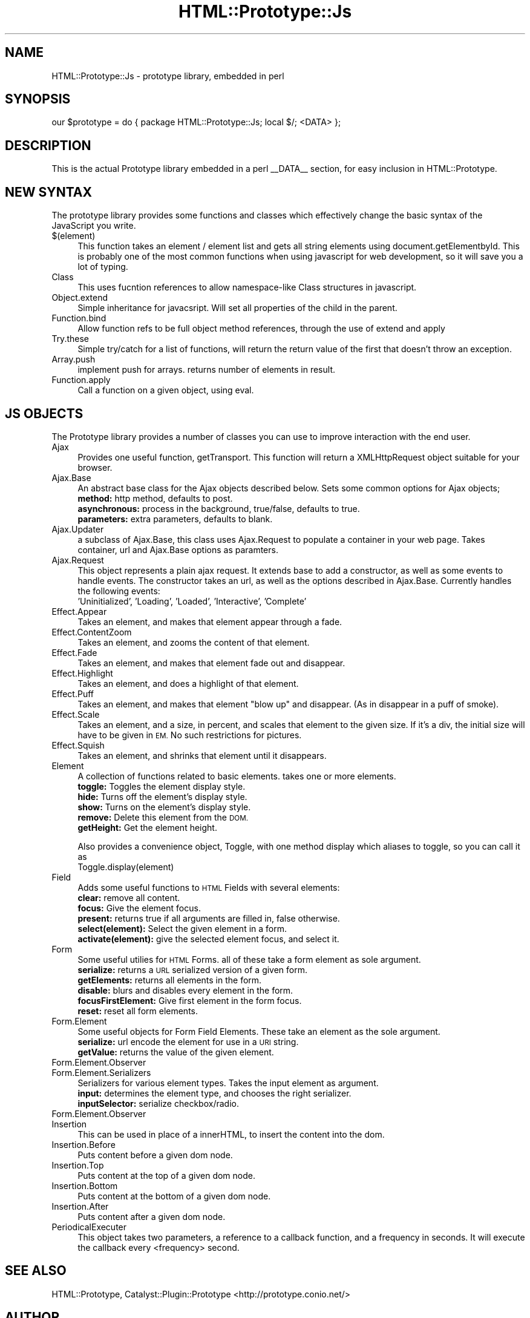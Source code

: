 .\" Automatically generated by Pod::Man 2.27 (Pod::Simple 3.28)
.\"
.\" Standard preamble:
.\" ========================================================================
.de Sp \" Vertical space (when we can't use .PP)
.if t .sp .5v
.if n .sp
..
.de Vb \" Begin verbatim text
.ft CW
.nf
.ne \\$1
..
.de Ve \" End verbatim text
.ft R
.fi
..
.\" Set up some character translations and predefined strings.  \*(-- will
.\" give an unbreakable dash, \*(PI will give pi, \*(L" will give a left
.\" double quote, and \*(R" will give a right double quote.  \*(C+ will
.\" give a nicer C++.  Capital omega is used to do unbreakable dashes and
.\" therefore won't be available.  \*(C` and \*(C' expand to `' in nroff,
.\" nothing in troff, for use with C<>.
.tr \(*W-
.ds C+ C\v'-.1v'\h'-1p'\s-2+\h'-1p'+\s0\v'.1v'\h'-1p'
.ie n \{\
.    ds -- \(*W-
.    ds PI pi
.    if (\n(.H=4u)&(1m=24u) .ds -- \(*W\h'-12u'\(*W\h'-12u'-\" diablo 10 pitch
.    if (\n(.H=4u)&(1m=20u) .ds -- \(*W\h'-12u'\(*W\h'-8u'-\"  diablo 12 pitch
.    ds L" ""
.    ds R" ""
.    ds C` ""
.    ds C' ""
'br\}
.el\{\
.    ds -- \|\(em\|
.    ds PI \(*p
.    ds L" ``
.    ds R" ''
.    ds C`
.    ds C'
'br\}
.\"
.\" Escape single quotes in literal strings from groff's Unicode transform.
.ie \n(.g .ds Aq \(aq
.el       .ds Aq '
.\"
.\" If the F register is turned on, we'll generate index entries on stderr for
.\" titles (.TH), headers (.SH), subsections (.SS), items (.Ip), and index
.\" entries marked with X<> in POD.  Of course, you'll have to process the
.\" output yourself in some meaningful fashion.
.\"
.\" Avoid warning from groff about undefined register 'F'.
.de IX
..
.nr rF 0
.if \n(.g .if rF .nr rF 1
.if (\n(rF:(\n(.g==0)) \{
.    if \nF \{
.        de IX
.        tm Index:\\$1\t\\n%\t"\\$2"
..
.        if !\nF==2 \{
.            nr % 0
.            nr F 2
.        \}
.    \}
.\}
.rr rF
.\"
.\" Accent mark definitions (@(#)ms.acc 1.5 88/02/08 SMI; from UCB 4.2).
.\" Fear.  Run.  Save yourself.  No user-serviceable parts.
.    \" fudge factors for nroff and troff
.if n \{\
.    ds #H 0
.    ds #V .8m
.    ds #F .3m
.    ds #[ \f1
.    ds #] \fP
.\}
.if t \{\
.    ds #H ((1u-(\\\\n(.fu%2u))*.13m)
.    ds #V .6m
.    ds #F 0
.    ds #[ \&
.    ds #] \&
.\}
.    \" simple accents for nroff and troff
.if n \{\
.    ds ' \&
.    ds ` \&
.    ds ^ \&
.    ds , \&
.    ds ~ ~
.    ds /
.\}
.if t \{\
.    ds ' \\k:\h'-(\\n(.wu*8/10-\*(#H)'\'\h"|\\n:u"
.    ds ` \\k:\h'-(\\n(.wu*8/10-\*(#H)'\`\h'|\\n:u'
.    ds ^ \\k:\h'-(\\n(.wu*10/11-\*(#H)'^\h'|\\n:u'
.    ds , \\k:\h'-(\\n(.wu*8/10)',\h'|\\n:u'
.    ds ~ \\k:\h'-(\\n(.wu-\*(#H-.1m)'~\h'|\\n:u'
.    ds / \\k:\h'-(\\n(.wu*8/10-\*(#H)'\z\(sl\h'|\\n:u'
.\}
.    \" troff and (daisy-wheel) nroff accents
.ds : \\k:\h'-(\\n(.wu*8/10-\*(#H+.1m+\*(#F)'\v'-\*(#V'\z.\h'.2m+\*(#F'.\h'|\\n:u'\v'\*(#V'
.ds 8 \h'\*(#H'\(*b\h'-\*(#H'
.ds o \\k:\h'-(\\n(.wu+\w'\(de'u-\*(#H)/2u'\v'-.3n'\*(#[\z\(de\v'.3n'\h'|\\n:u'\*(#]
.ds d- \h'\*(#H'\(pd\h'-\w'~'u'\v'-.25m'\f2\(hy\fP\v'.25m'\h'-\*(#H'
.ds D- D\\k:\h'-\w'D'u'\v'-.11m'\z\(hy\v'.11m'\h'|\\n:u'
.ds th \*(#[\v'.3m'\s+1I\s-1\v'-.3m'\h'-(\w'I'u*2/3)'\s-1o\s+1\*(#]
.ds Th \*(#[\s+2I\s-2\h'-\w'I'u*3/5'\v'-.3m'o\v'.3m'\*(#]
.ds ae a\h'-(\w'a'u*4/10)'e
.ds Ae A\h'-(\w'A'u*4/10)'E
.    \" corrections for vroff
.if v .ds ~ \\k:\h'-(\\n(.wu*9/10-\*(#H)'\s-2\u~\d\s+2\h'|\\n:u'
.if v .ds ^ \\k:\h'-(\\n(.wu*10/11-\*(#H)'\v'-.4m'^\v'.4m'\h'|\\n:u'
.    \" for low resolution devices (crt and lpr)
.if \n(.H>23 .if \n(.V>19 \
\{\
.    ds : e
.    ds 8 ss
.    ds o a
.    ds d- d\h'-1'\(ga
.    ds D- D\h'-1'\(hy
.    ds th \o'bp'
.    ds Th \o'LP'
.    ds ae ae
.    ds Ae AE
.\}
.rm #[ #] #H #V #F C
.\" ========================================================================
.\"
.IX Title "HTML::Prototype::Js 3"
.TH HTML::Prototype::Js 3 "2013-07-24" "perl v5.14.4" "User Contributed Perl Documentation"
.\" For nroff, turn off justification.  Always turn off hyphenation; it makes
.\" way too many mistakes in technical documents.
.if n .ad l
.nh
.SH "NAME"
HTML::Prototype::Js \- prototype library, embedded in perl
.SH "SYNOPSIS"
.IX Header "SYNOPSIS"
.Vb 1
\&    our $prototype = do { package HTML::Prototype::Js; local $/; <DATA> };
.Ve
.SH "DESCRIPTION"
.IX Header "DESCRIPTION"
This is the actual Prototype library embedded in a perl _\|_DATA_\|_
section, for easy inclusion in HTML::Prototype.
.SH "NEW SYNTAX"
.IX Header "NEW SYNTAX"
The prototype library  provides some functions and classes which effectively
change the basic syntax of the JavaScript you write.
.IP "$(element)" 4
.IX Item "$(element)"
This function takes an element / element list and gets all string elements
using document.getElementbyId. This is probably one of the most common
functions when using javascript for web development, so it will save you
a lot of typing.
.IP "Class" 4
.IX Item "Class"
This uses fucntion references to allow namespace-like Class structures
in javascript.
.IP "Object.extend" 4
.IX Item "Object.extend"
Simple inheritance for javacsript. Will set all properties of the child
in the parent.
.IP "Function.bind" 4
.IX Item "Function.bind"
Allow function refs to be full object method references, through the use
of extend and apply
.IP "Try.these" 4
.IX Item "Try.these"
Simple try/catch for a list of functions, will return the return value
of the first that doesn't throw an exception.
.IP "Array.push" 4
.IX Item "Array.push"
implement push for arrays. returns number of elements in result.
.IP "Function.apply" 4
.IX Item "Function.apply"
Call a function on a given object, using eval.
.SH "JS OBJECTS"
.IX Header "JS OBJECTS"
The Prototype library provides a number of classes you can use
to improve interaction with the end user.
.IP "Ajax" 4
.IX Item "Ajax"
Provides one useful function, getTransport. This function
will return a XMLHttpRequest object suitable for your browser.
.IP "Ajax.Base" 4
.IX Item "Ajax.Base"
An abstract base class for the Ajax objects described below. Sets
some common options for Ajax objects;
  \fBmethod:\fR http method, defaults to post.
  \fBasynchronous:\fR process in the background, true/false, defaults to true.
  \fBparameters:\fR extra parameters, defaults to blank.
.IP "Ajax.Updater" 4
.IX Item "Ajax.Updater"
a subclass of Ajax.Base, this class uses Ajax.Request to populate
a container in your web page. Takes container, url and Ajax.Base
options as paramters.
.IP "Ajax.Request" 4
.IX Item "Ajax.Request"
This object represents a plain ajax request. It extends base to
add a constructor, as well as some events to handle events.
The constructor takes  an url, as well as the options described
in Ajax.Base.
Currently handles the following events:
  'Uninitialized', 'Loading', 'Loaded', 'Interactive', 'Complete'
.IP "Effect.Appear" 4
.IX Item "Effect.Appear"
Takes an element, and makes that element appear through a fade.
.IP "Effect.ContentZoom" 4
.IX Item "Effect.ContentZoom"
Takes an element, and zooms the content of that element.
.IP "Effect.Fade" 4
.IX Item "Effect.Fade"
Takes an element, and makes that element fade out and disappear.
.IP "Effect.Highlight" 4
.IX Item "Effect.Highlight"
Takes an element, and does a highlight of that element.
.IP "Effect.Puff" 4
.IX Item "Effect.Puff"
Takes an element, and makes that element \*(L"blow up\*(R" and disappear.
(As in disappear in a puff of smoke).
.IP "Effect.Scale" 4
.IX Item "Effect.Scale"
Takes an element, and a size, in percent, and scales that element to
the given size. If it's a div, the initial size will have to be given
in \s-1EM.\s0 No such restrictions for pictures.
.IP "Effect.Squish" 4
.IX Item "Effect.Squish"
Takes an element, and shrinks that element until it disappears.
.IP "Element" 4
.IX Item "Element"
A collection of functions related to basic elements. takes one or more elements.
  \fBtoggle:\fR Toggles the element display style.
  \fBhide:\fR Turns off the element's display style.
  \fBshow:\fR Turns on the element's display style.
  \fBremove:\fR Delete this element from the \s-1DOM.
  \s0\fBgetHeight:\fR Get the element height.
.Sp
Also provides a convenience object, Toggle, with one method display which aliases to toggle,
so you can call it as
  Toggle.display(element)
.IP "Field" 4
.IX Item "Field"
Adds some useful functions to \s-1HTML\s0 Fields with several elements:
  \fBclear:\fR remove all content.
  \fBfocus:\fR Give the element focus.
  \fBpresent:\fR returns true if all arguments are filled in, false otherwise.
  \fBselect(element):\fR Select the given element in a form.
  \fBactivate(element):\fR give the selected element focus, and select it.
.IP "Form" 4
.IX Item "Form"
Some useful utilies for \s-1HTML\s0 Forms. all of these take a form element
as sole argument.
  \fBserialize:\fR returns a \s-1URL\s0 serialized version of a given form.
  \fBgetElements:\fR returns all elements in the form.
  \fBdisable:\fR blurs and disables every element in the form.
  \fBfocusFirstElement:\fR Give first element in the form focus.
  \fBreset:\fR reset all form elements.
.IP "Form.Element" 4
.IX Item "Form.Element"
Some useful objects for Form Field Elements. These take an element
as the sole argument.
  \fBserialize:\fR url encode the element for use in a \s-1URI\s0 string.
  \fBgetValue:\fR returns the value of the given element.
.IP "Form.Element.Observer" 4
.IX Item "Form.Element.Observer"
.PD 0
.IP "Form.Element.Serializers" 4
.IX Item "Form.Element.Serializers"
.PD
Serializers for various element types. Takes the input element as
argument.
  \fBinput:\fR determines the element type, and chooses the right serializer.
  \fBinputSelector:\fR serialize checkbox/radio.
.IP "Form.Element.Observer" 4
.IX Item "Form.Element.Observer"
.PD 0
.IP "Insertion" 4
.IX Item "Insertion"
.PD
This can be used in place of a innerHTML, to insert the content into
the dom.
.IP "Insertion.Before" 4
.IX Item "Insertion.Before"
Puts content before a given dom node.
.IP "Insertion.Top" 4
.IX Item "Insertion.Top"
Puts content at the top of a given dom node.
.IP "Insertion.Bottom" 4
.IX Item "Insertion.Bottom"
Puts content at the bottom of a given dom node.
.IP "Insertion.After" 4
.IX Item "Insertion.After"
Puts content after a given dom node.
.IP "PeriodicalExecuter" 4
.IX Item "PeriodicalExecuter"
This object takes two parameters, a reference to a callback
function, and a frequency in seconds. It will execute the callback
every <frequency> second.
.SH "SEE ALSO"
.IX Header "SEE ALSO"
HTML::Prototype, Catalyst::Plugin::Prototype
<http://prototype.conio.net/>
.SH "AUTHOR"
.IX Header "AUTHOR"
Sebastian Riedel, \f(CW\*(C`sri@oook.de\*(C'\fR
Marcus Ramberg, \f(CW\*(C`mramberg@cpan.org\*(C'\fR
.PP
Built around Prototype by Sam Stephenson.
Much code is ported from Ruby on Rails javascript helpers.
.SH "LICENSE"
.IX Header "LICENSE"
This library is free software. You can redistribute it and/or modify it under
the same terms as perl itself.
